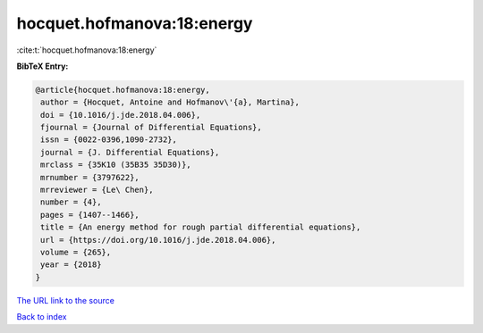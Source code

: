 hocquet.hofmanova:18:energy
===========================

:cite:t:`hocquet.hofmanova:18:energy`

**BibTeX Entry:**

.. code-block:: bibtex

   @article{hocquet.hofmanova:18:energy,
    author = {Hocquet, Antoine and Hofmanov\'{a}, Martina},
    doi = {10.1016/j.jde.2018.04.006},
    fjournal = {Journal of Differential Equations},
    issn = {0022-0396,1090-2732},
    journal = {J. Differential Equations},
    mrclass = {35K10 (35B35 35D30)},
    mrnumber = {3797622},
    mrreviewer = {Le\ Chen},
    number = {4},
    pages = {1407--1466},
    title = {An energy method for rough partial differential equations},
    url = {https://doi.org/10.1016/j.jde.2018.04.006},
    volume = {265},
    year = {2018}
   }
`The URL link to the source <ttps://doi.org/10.1016/j.jde.2018.04.006}>`_


`Back to index <../By-Cite-Keys.html>`_
